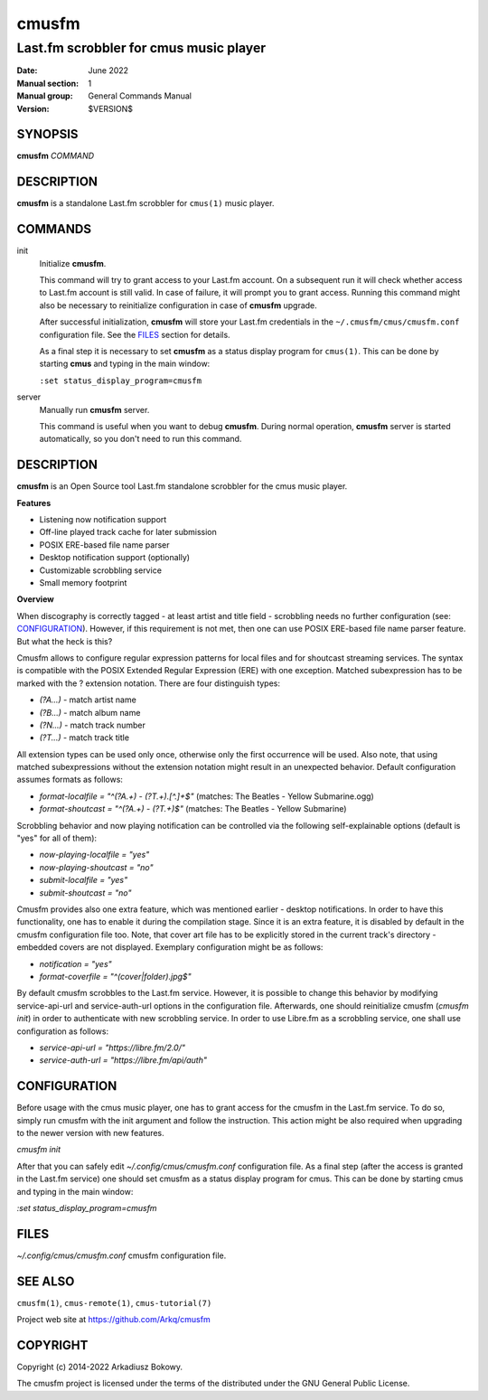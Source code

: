 ======
cmusfm
======

---------------------------------------
Last.fm scrobbler for cmus music player
---------------------------------------

:Date: June 2022
:Manual section: 1
:Manual group: General Commands Manual
:Version: $VERSION$

SYNOPSIS
========

**cmusfm** *COMMAND*

DESCRIPTION
===========

**cmusfm** is a standalone Last.fm scrobbler for ``cmus(1)`` music player.

COMMANDS
========

init
    Initialize **cmusfm**.

    This command will try to grant access to your Last.fm account. On a
    subsequent run it will check whether access to Last.fm account is still
    valid. In case of failure, it will prompt you to grant access. Running
    this command might also be necessary to reinitialize configuration in
    case of **cmusfm** upgrade.

    After successful initialization, **cmusfm** will store your Last.fm
    credentials in the ``~/.cmusfm/cmus/cmusfm.conf`` configuration file.
    See the FILES_ section for details.

    As a final step it is necessary to set **cmusfm** as a status display
    program for ``cmus(1)``. This can be done by starting **cmus** and typing
    in the main window:

    ``:set status_display_program=cmusfm``

server
    Manually run **cmusfm** server.

    This command is useful when you want to debug **cmusfm**. During normal
    operation, **cmusfm** server is started automatically, so you don't need
    to run this command.

DESCRIPTION
===========

**cmusfm** is an Open Source tool Last.fm standalone scrobbler for the cmus
music player.

**Features**

* Listening now notification support
* Off-line played track cache for later submission
* POSIX ERE-based file name parser
* Desktop notification support (optionally)
* Customizable scrobbling service
* Small memory footprint

**Overview**

When discography is correctly tagged - at least artist and title field -
scrobbling needs no further configuration (see: CONFIGURATION_). However, if this
requirement is not met, then one can use POSIX ERE-based file name parser feature.
But what the heck is this?

Cmusfm allows to configure regular expression patterns for local files and for
shoutcast streaming services. The syntax is compatible with the POSIX Extended
Regular Expression (ERE) with one exception. Matched subexpression has to be
marked with the ? extension notation. There are four distinguish types:

* `(?A...)` - match artist name
* `(?B...)` - match album name
* `(?N...)` - match track number
* `(?T...)` - match track title

All extension types can be used only once, otherwise only the first occurrence
will be used. Also note, that using matched subexpressions without the extension
notation might result in an unexpected behavior. Default configuration assumes
formats as follows:

* `format-localfile = "^(?A.+) - (?T.+)\.[^.]+$"` (matches: The Beatles - Yellow Submarine.ogg)
* `format-shoutcast = "^(?A.+) - (?T.+)$"` (matches: The Beatles - Yellow Submarine)

Scrobbling behavior and now playing notification can be controlled via the
following self-explainable options (default is "yes" for all of them):

* `now-playing-localfile = "yes"`
* `now-playing-shoutcast = "no"`
* `submit-localfile = "yes"`
* `submit-shoutcast = "no"`

Cmusfm provides also one extra feature, which was mentioned earlier - desktop
notifications. In order to have this functionality, one has to enable it during
the compilation stage. Since it is an extra feature, it is disabled by default
in the cmusfm configuration file too. Note, that cover art file has to be
explicitly stored in the current track's directory - embedded covers are not
displayed. Exemplary configuration might be as follows:

* `notification = "yes"`
* `format-coverfile = "^(cover|folder)\.jpg$"`

By default cmusfm scrobbles to the Last.fm service. However, it is possible to
change this behavior by modifying service-api-url and service-auth-url options
in the configuration file. Afterwards, one should reinitialize cmusfm
(`cmusfm init`) in order to authenticate with new scrobbling service. In order
to use Libre.fm as a scrobbling service, one shall use configuration as follows:

* `service-api-url = "https://libre.fm/2.0/"`
* `service-auth-url = "https://libre.fm/api/auth"`


CONFIGURATION
=============
Before usage with the cmus music player, one has to grant access for the cmusfm
in the Last.fm service. To do so, simply run cmusfm with the init argument and
follow the instruction. This action might be also required when upgrading to the
newer version with new features.

`cmusfm init`

After that you can safely edit `~/.config/cmus/cmusfm.conf` configuration file.
As a final step (after the access is granted in the Last.fm service) one should
set cmusfm as a status display program for cmus. This can be done by starting
cmus and typing in the main window:

`:set status_display_program=cmusfm`

FILES
=====
`~/.config/cmus/cmusfm.conf` cmusfm configuration file.


SEE ALSO
========

``cmusfm(1)``, ``cmus-remote(1)``, ``cmus-tutorial(7)``

Project web site at https://github.com/Arkq/cmusfm

COPYRIGHT
=========

Copyright (c) 2014-2022 Arkadiusz Bokowy.

The cmusfm project is licensed under the terms of the distributed under the
GNU General Public License.
